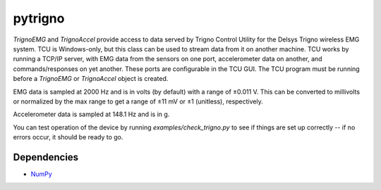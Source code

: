 pytrigno
========

`TrignoEMG` and `TrignoAccel` provide access to data served by Trigno Control
Utility for the Delsys Trigno wireless EMG system. TCU is Windows-only, but
this class can be used to stream data from it on another machine. TCU works by
running a TCP/IP server, with EMG data from the sensors on one port,
accelerometer data on another, and commands/responses on yet another. These
ports are configurable in the TCU GUI. The TCU program must be running before
a `TrignoEMG` or `TrignoAccel` object is created.

EMG data is sampled at 2000 Hz and is in volts (by default) with a range of
±0.011 V. This can be converted to millivolts or normalized by the max range to
get a range of ±11 mV or ±1 (unitless), respectively.

Accelerometer data is sampled at 148.1 Hz and is in g.

You can test operation of the device by running `examples/check_trigno.py` to
see if things are set up correctly -- if no errors occur, it should be ready to
go.

Dependencies
------------

- `NumPy <http://www.numpy.org/>`_
